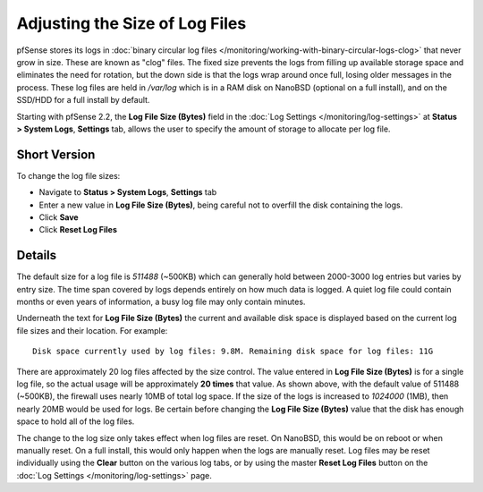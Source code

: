 Adjusting the Size of Log Files
===============================

pfSense stores its logs in :doc:`binary circular log
files </monitoring/working-with-binary-circular-logs-clog>`
that never grow in size. These are known as "clog" files. The fixed size
prevents the logs from filling up available storage space and eliminates
the need for rotation, but the down side is that the logs wrap around
once full, losing older messages in the process. These log files are
held in */var/log* which is in a RAM disk on NanoBSD (optional on a full
install), and on the SSD/HDD for a full install by default.

Starting with pfSense 2.2, the **Log File Size (Bytes)** field in the
:doc:`Log Settings </monitoring/log-settings>` at **Status > System Logs**,
**Settings** tab, allows the user to specify the amount of storage to
allocate per log file.

Short Version
-------------

To change the log file sizes:

-  Navigate to **Status > System Logs**, **Settings** tab
-  Enter a new value in **Log File Size (Bytes)**, being careful not to
   overfill the disk containing the logs.
-  Click **Save**
-  Click **Reset Log Files**

Details
-------

The default size for a log file is *511488* (~500KB) which can generally
hold between 2000-3000 log entries but varies by entry size. The time
span covered by logs depends entirely on how much data is logged. A
quiet log file could contain months or even years of information, a busy
log file may only contain minutes.

Underneath the text for **Log File Size (Bytes)** the current and
available disk space is displayed based on the current log file sizes
and their location. For example::

  Disk space currently used by log files: 9.8M. Remaining disk space for log files: 11G

There are approximately 20 log files affected by the size control. The
value entered in **Log File Size (Bytes)** is for a single log file, so
the actual usage will be approximately **20 times** that value. As shown
above, with the default value of 511488 (~500KB), the firewall uses
nearly 10MB of total log space. If the size of the logs is increased to
*1024000* (1MB), then nearly 20MB would be used for logs. Be certain
before changing the **Log File Size (Bytes)** value that the disk has
enough space to hold all of the log files.

The change to the log size only takes effect when log files are reset.
On NanoBSD, this would be on reboot or when manually reset. On a full
install, this would only happen when the logs are manually reset. Log
files may be reset individually using the **Clear** button on the
various log tabs, or by using the master **Reset Log Files** button on
the :doc:`Log Settings </monitoring/log-settings>` page.
